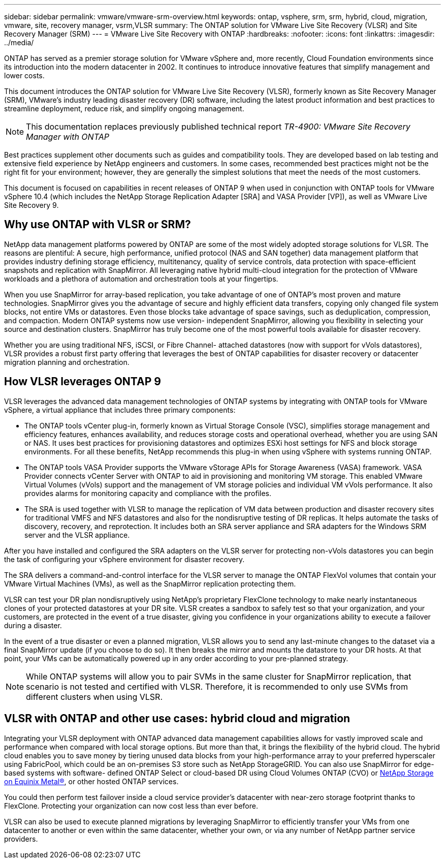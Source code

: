 ---
sidebar: sidebar
permalink: vmware/vmware-srm-overview.html
keywords: ontap, vsphere, srm, srm, hybrid, cloud, migration, vmware, site, recovery manager, vsrm,VLSR
summary: The ONTAP solution for VMware Live Site Recovery (VLSR) and Site Recovery Manager (SRM)
---
= VMware Live Site Recovery with ONTAP
:hardbreaks:
:nofooter:
:icons: font
:linkattrs:
:imagesdir: ../media/

[.lead]
ONTAP has served as a premier storage solution for VMware vSphere and, more recently, Cloud Foundation environments since its introduction into the modern datacenter in 2002. It continues to introduce innovative features that simplify management and lower costs.

This document introduces the ONTAP solution for VMware Live Site Recovery (VLSR), formerly known as Site Recovery Manager (SRM), VMware's industry leading disaster recovery (DR) software, including the latest product information and best practices to streamline deployment, reduce risk, and simplify ongoing management.

[NOTE]
This documentation replaces previously published technical report _TR-4900: VMware Site Recovery Manager with ONTAP_

Best practices supplement other documents such as guides and compatibility tools. They are developed based on lab testing and extensive field experience by NetApp engineers and customers. In some cases, recommended best practices might not be the right fit for your environment; however, they are generally the simplest solutions that meet the needs of the most customers.

This document is focused on capabilities in recent releases of ONTAP 9 when used in conjunction with ONTAP tools for VMware vSphere 10.4 (which includes the NetApp Storage Replication Adapter [SRA] and VASA Provider [VP]), as well as VMware Live Site Recovery 9.

== Why use ONTAP with VLSR or SRM?
NetApp data management platforms powered by ONTAP are some of the most widely adopted storage solutions for VLSR. The reasons are plentiful: A secure, high performance, unified protocol (NAS and SAN together) data management platform that provides industry defining storage efficiency, multitenancy, quality of service controls, data protection with space-efficient snapshots and replication with SnapMirror. All leveraging native hybrid multi-cloud integration for the protection of VMware workloads and a plethora of automation and orchestration tools at your fingertips.

When you use SnapMirror for array-based replication, you take advantage of one of ONTAP's most proven and mature technologies. SnapMirror gives you the advantage of secure and highly efficient data transfers, copying only changed file system blocks, not entire VMs or datastores. Even those blocks take advantage of space savings, such as deduplication, compression, and compaction. Modern ONTAP systems now use version- independent SnapMirror, allowing you flexibility in selecting your source and destination clusters. SnapMirror has truly become one of the most powerful tools available for disaster recovery.

Whether you are using traditional NFS, iSCSI, or Fibre Channel- attached datastores (now with support for vVols datastores), VLSR provides a robust first party offering that leverages the best of ONTAP capabilities for disaster recovery or datacenter migration planning and orchestration.

== How VLSR leverages ONTAP 9
VLSR leverages the advanced data management technologies of ONTAP systems by integrating with ONTAP tools for VMware vSphere, a virtual appliance that includes three primary components:

* The ONTAP tools vCenter plug-in, formerly known as Virtual Storage Console (VSC), simplifies storage management and efficiency features, enhances availability, and reduces storage costs and operational overhead, whether you are using SAN or NAS. It uses best practices for provisioning datastores and optimizes ESXi host settings for NFS and block storage environments. For all these benefits, NetApp recommends this plug-in when using vSphere with systems running ONTAP.
* The ONTAP tools VASA Provider supports the VMware vStorage APIs for Storage Awareness (VASA) framework. VASA Provider connects vCenter Server with ONTAP to aid in provisioning and monitoring VM storage. This enabled VMware Virtual Volumes (vVols) support and the management of VM storage policies and individual VM vVols performance. It also provides alarms for monitoring capacity and compliance with the profiles.
//When used in conjunction with VLSR, the VASA Provider for ONTAP enables support for vVols- based virtual machines without requiring the installation of an SRA adapter on the SRM server.
* The SRA is used together with VLSR to manage the replication of VM data between production and disaster recovery sites for traditional VMFS and NFS datastores and also for the nondisruptive testing of DR replicas. It helps automate the tasks of discovery, recovery, and reprotection. It includes both an SRA server appliance and SRA adapters for the Windows SRM server and the VLSR appliance.

After you have installed and configured the SRA adapters on the VLSR server for protecting non-vVols datastores you can begin the task of configuring your vSphere environment for disaster recovery.

The SRA delivers a command-and-control interface for the VLSR server to manage the ONTAP FlexVol volumes that contain your VMware Virtual Machines (VMs), as well as the SnapMirror replication protecting them.

//Starting with SRM 8.3, a new SRM vVols Provider control path was introduced into the SRM server, allowing it to communicate with the vCenter server and, through it, to the VASA Provider without needing an SRA. This enabled the SRM server to leverage much deeper control over the ONTAP cluster than was possible before, because VASA provides a complete API for closely coupled integration.

VLSR can test your DR plan nondisruptively using NetApp's proprietary FlexClone technology to make nearly instantaneous clones of your protected datastores at your DR site. VLSR creates a sandbox to safely test so that your organization, and your customers, are protected in the event of a true disaster, giving you confidence in your organizations ability to execute a failover during a disaster.

In the event of a true disaster or even a planned migration, VLSR allows you to send any last-minute changes to the dataset via a final SnapMirror update (if you choose to do so). It then breaks the mirror and mounts the datastore to your DR hosts. At that point, your VMs can be automatically powered up in any order according to your pre-planned strategy.

[NOTE]
While ONTAP systems will allow you to pair SVMs in the same cluster for SnapMirror replication, that scenario is not tested and certified with VLSR. Therefore, it is recommended to only use SVMs from different clusters when using VLSR.

== VLSR with ONTAP and other use cases: hybrid cloud and migration
Integrating your VLSR deployment with ONTAP advanced data management capabilities allows for vastly improved scale and performance when compared with local storage options. But more than that, it brings the flexibility of the hybrid cloud. The hybrid cloud enables you to save money by tiering unused data blocks from your high-performance array to your preferred hyperscaler using FabricPool, which could be an on-premises S3 store such as NetApp StorageGRID. You can also use SnapMirror for edge-based systems with software- defined ONTAP Select or cloud-based DR using Cloud Volumes ONTAP (CVO) or https://www.equinix.com/partners/netapp[NetApp Storage on Equinix Metal®^], or other hosted ONTAP services.

You could then perform test failover inside a cloud service provider's datacenter with near-zero storage footprint thanks to FlexClone. Protecting your organization can now cost less than ever before.

VLSR can also be used to execute planned migrations by leveraging SnapMirror to efficiently transfer your VMs from one datacenter to another or even within the same datacenter, whether your own, or via any number of NetApp partner service providers.
